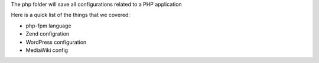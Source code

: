 The php folder will save all configurations related to a PHP application

Here is a quick list of the things that we covered:

- php-fpm language
- Zend configration
- WordPress configuration
- MediaWiki config

